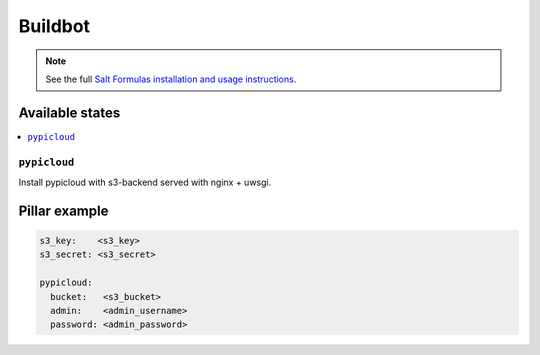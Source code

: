 ========
Buildbot
========

.. note::

    See the full `Salt Formulas installation and usage instructions
    <http://docs.saltstack.com/en/latest/topics/development/conventions/formulas.html>`_.

Available states
================

.. contents::
    :local:

``pypicloud``
-------------
Install pypicloud with s3-backend served with nginx + uwsgi.

Pillar example
==============

.. code::

  s3_key:    <s3_key>
  s3_secret: <s3_secret>

  pypicloud:
    bucket:   <s3_bucket>
    admin:    <admin_username>
    password: <admin_password>


